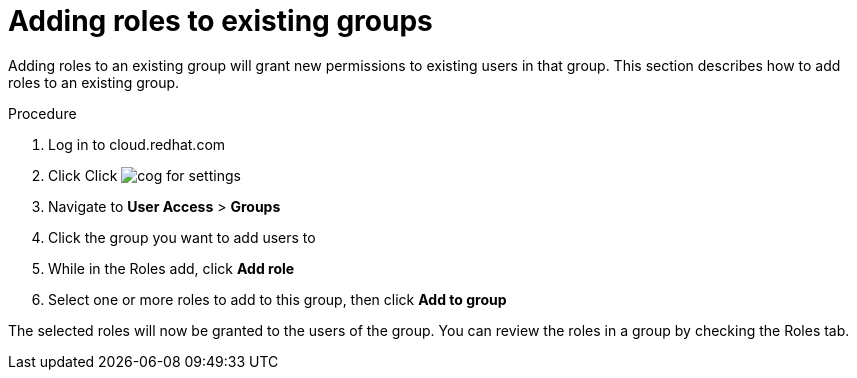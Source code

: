 // Module included in the following assemblies:
// assembly-user-access.adoc


[id="proc-add-roles-to-group_{context}"]

= Adding roles to existing groups

Adding roles to an existing group will grant new permissions to existing users in that group. This section describes how to add roles to an existing group.

.Procedure

. Log in to cloud.redhat.com
. Click Click image:images/cog.png[] for settings
. Navigate to *User Access* > *Groups*
. Click the group you want to add users to
. While in the Roles add, click *Add role*
. Select one or more roles to add to this group, then click *Add to group*

The selected roles will now be granted to the users of the group. You can review the roles in a group by checking the Roles tab.

